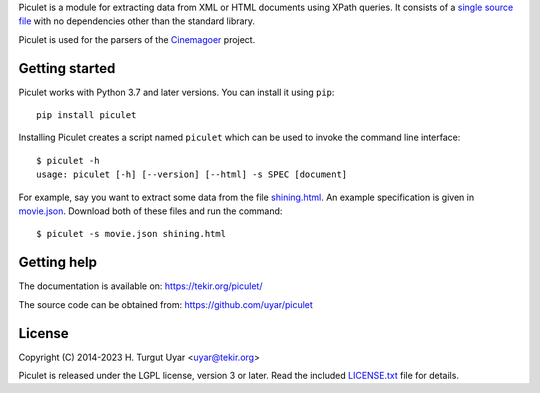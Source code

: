 Piculet is a module for extracting data from XML or HTML documents
using XPath queries.
It consists of a `single source file`_ with no dependencies
other than the standard library.

Piculet is used for the parsers
of the `Cinemagoer <https://github.com/cinemagoer/cinemagoer>`_ project.

.. _single source file: https://github.com/uyar/piculet/blob/master/piculet.py

Getting started
---------------

Piculet works with Python 3.7 and later versions.
You can install it using ``pip``::

    pip install piculet

Installing Piculet creates a script named ``piculet``
which can be used to invoke the command line interface::

   $ piculet -h
   usage: piculet [-h] [--version] [--html] -s SPEC [document]

For example, say you want to extract some data from the file `shining.html`_.
An example specification is given in `movie.json`_.
Download both of these files and run the command::

   $ piculet -s movie.json shining.html

.. _shining.html: https://github.com/uyar/piculet/blob/master/examples/shining.html
.. _movie.json: https://github.com/uyar/piculet/blob/master/examples/movie.json

Getting help
------------

The documentation is available on: https://tekir.org/piculet/

The source code can be obtained from: https://github.com/uyar/piculet

License
-------

Copyright (C) 2014-2023 H. Turgut Uyar <uyar@tekir.org>

Piculet is released under the LGPL license, version 3 or later.
Read the included `LICENSE.txt`_ file for details.

.. _LICENSE.txt: https://github.com/uyar/piculet/blob/master/LICENSE.txt
